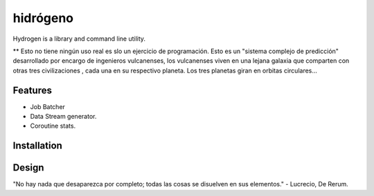 =========
hidrógeno
=========
Hydrogen is a library and command line utility.

** Esto no tiene ningún uso real es slo un ejercicio de programación. Esto es un "sistema complejo de predicción" desarrollado por encargo de ingenieros vulcanenses, los vulcanenses viven en una lejana galaxia que comparten con otras tres civilizaciones , cada una en su respectivo planeta. Los tres planetas giran en orbitas circulares...

.. image:: https://img.shields.io/travis/niccolasmendoza/hidrogeno.svg
        :target: https://travis-ci.org/nicolasmendoza/hidrogeno

.. image:: https://raw.githubusercontent.com/nicolasmendoza/hidrogeno/develop/docs/img/hydrogen0.jpg
   :height: 100px
   :width: 200 px
   :scale: 50 %
   :alt: alternate text
   :align: right
   
Features
--------

* Job Batcher
* Data Stream generator.
* Coroutine stats.

Installation
-----------

Design
-----------




"No hay nada que desaparezca por completo; todas las cosas se disuelven en sus elementos." - Lucrecio, De Rerum.


